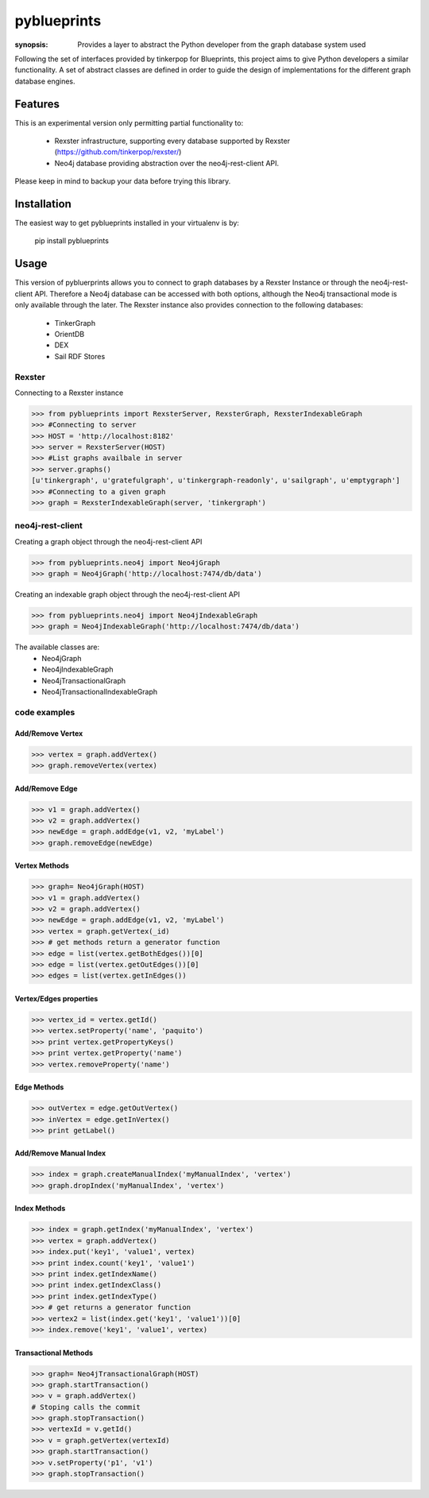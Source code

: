 pyblueprints
============

:synopsis: Provides a layer to abstract the Python developer from the graph database system used

Following the set of interfaces provided by tinkerpop for Blueprints,
this project aims to give Python developers a similar functionality.
A set of abstract classes are defined in order to guide the design of
implementations for the different graph database engines.

Features
--------

This is an experimental version only permitting partial functionality to:

 - Rexster infrastructure, supporting every database supported by Rexster (https://github.com/tinkerpop/rexster/)
 - Neo4j database providing abstraction over the neo4j-rest-client API.


Please keep in mind to backup your data before trying this library.

Installation
------------
The easiest way to get pyblueprints installed in your virtualenv is by:

 pip install pyblueprints


Usage
-----

This version of pybluerprints allows you to connect to graph databases by a Rexster Instance or through the neo4j-rest-client API. Therefore a Neo4j database can be accessed with both options, although the Neo4j transactional mode is only available through the later.
The Rexster instance also provides connection to the following databases:

 - TinkerGraph
 - OrientDB
 - DEX
 - Sail RDF Stores


Rexster
"""""""
Connecting to a Rexster instance

>>> from pyblueprints import RexsterServer, RexsterGraph, RexsterIndexableGraph 
>>> #Connecting to server
>>> HOST = 'http://localhost:8182'
>>> server = RexsterServer(HOST)
>>> #List graphs availbale in server
>>> server.graphs()
[u'tinkergraph', u'gratefulgraph', u'tinkergraph-readonly', u'sailgraph', u'emptygraph']
>>> #Connecting to a given graph
>>> graph = RexsterIndexableGraph(server, 'tinkergraph')



neo4j-rest-client
"""""""""""""""""

Creating a graph object through the neo4j-rest-client API

>>> from pyblueprints.neo4j import Neo4jGraph
>>> graph = Neo4jGraph('http://localhost:7474/db/data')

Creating an indexable graph object through the neo4j-rest-client API

>>> from pyblueprints.neo4j import Neo4jIndexableGraph
>>> graph = Neo4jIndexableGraph('http://localhost:7474/db/data')

The available classes are:
 - Neo4jGraph
 - Neo4jIndexableGraph
 - Neo4jTransactionalGraph
 - Neo4jTransactionalIndexableGraph


code examples
"""""""""""""

Add/Remove Vertex
'''''''''''''''''
>>> vertex = graph.addVertex()
>>> graph.removeVertex(vertex)

Add/Remove Edge
'''''''''''''''
>>> v1 = graph.addVertex()
>>> v2 = graph.addVertex()
>>> newEdge = graph.addEdge(v1, v2, 'myLabel')
>>> graph.removeEdge(newEdge)

Vertex Methods
''''''''''''''
>>> graph= Neo4jGraph(HOST)
>>> v1 = graph.addVertex()
>>> v2 = graph.addVertex()
>>> newEdge = graph.addEdge(v1, v2, 'myLabel')
>>> vertex = graph.getVertex(_id)
>>> # get methods return a generator function
>>> edge = list(vertex.getBothEdges())[0]
>>> edge = list(vertex.getOutEdges())[0]
>>> edges = list(vertex.getInEdges())

Vertex/Edges properties
'''''''''''''''''''''''
>>> vertex_id = vertex.getId()
>>> vertex.setProperty('name', 'paquito')
>>> print vertex.getPropertyKeys()
>>> print vertex.getProperty('name')
>>> vertex.removeProperty('name')

Edge Methods
''''''''''''
>>> outVertex = edge.getOutVertex()
>>> inVertex = edge.getInVertex()
>>> print getLabel()

Add/Remove Manual Index
'''''''''''''''''''''''
>>> index = graph.createManualIndex('myManualIndex', 'vertex')
>>> graph.dropIndex('myManualIndex', 'vertex')
    
Index Methods
'''''''''''''
>>> index = graph.getIndex('myManualIndex', 'vertex')
>>> vertex = graph.addVertex()
>>> index.put('key1', 'value1', vertex)
>>> print index.count('key1', 'value1')
>>> print index.getIndexName()
>>> print index.getIndexClass()
>>> print index.getIndexType()
>>> # get returns a generator function
>>> vertex2 = list(index.get('key1', 'value1'))[0]
>>> index.remove('key1', 'value1', vertex)

Transactional Methods
'''''''''''''''''''''
>>> graph= Neo4jTransactionalGraph(HOST)
>>> graph.startTransaction()
>>> v = graph.addVertex()
# Stoping calls the commit
>>> graph.stopTransaction()
>>> vertexId = v.getId()
>>> v = graph.getVertex(vertexId)
>>> graph.startTransaction()
>>> v.setProperty('p1', 'v1')
>>> graph.stopTransaction()
